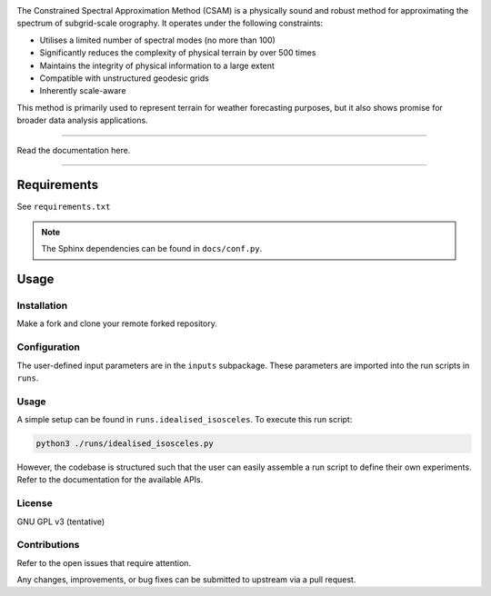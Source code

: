 .. image:: docs/source/_statc/logo.png
  :width: 400
  :alt: CSAM's logo
  :align: center

.. raw:: html

    <div style="text-align:center">
        <h2>Constrained Spectral Approximation Method</h2>
    </div>

.. image:: https://img.shields.io/badge/License-AGPL_v3-blue.svg
    :target: https://www.gnu.org/licenses/agpl-3.0
    :align: center
    
.. image:: https://img.shields.io/badge/code%20style-black-000000.svg
    :target: https://github.com/psf/black
    :align: center


The Constrained Spectral Approximation Method (CSAM) is a physically sound and robust method for approximating the spectrum of subgrid-scale orography. It operates under the following constraints:

* Utilises a limited number of spectral modes (no more than 100)
* Significantly reduces the complexity of physical terrain by over 500 times
* Maintains the integrity of physical information to a large extent
* Compatible with unstructured geodesic grids
* Inherently scale-aware

This method is primarily used to represent terrain for weather forecasting purposes, but it also shows promise for broader data analysis applications.

----------

Read the documentation here.

----------

Requirements
------------

See ``requirements.txt``

.. note::
    The Sphinx dependencies can be found in ``docs/conf.py``.



Usage
-----

Installation
^^^^^^^^^^^^

Make a fork and clone your remote forked repository.

Configuration
^^^^^^^^^^^^^

The user-defined input parameters are in the ``inputs`` subpackage. These parameters are imported into the run scripts in ``runs``. 

Usage
^^^^^

A simple setup can be found in ``runs.idealised_isosceles``. To execute this run script:

.. code-block:: console

    python3 ./runs/idealised_isosceles.py

However, the codebase is structured such that the user can easily assemble a run script to define their own experiments. Refer to the documentation for the available APIs.

License
^^^^^^^

GNU GPL v3 (tentative)

Contributions
^^^^^^^^^^^^^

Refer to the open issues that require attention.

Any changes, improvements, or bug fixes can be submitted to upstream via a pull request.


